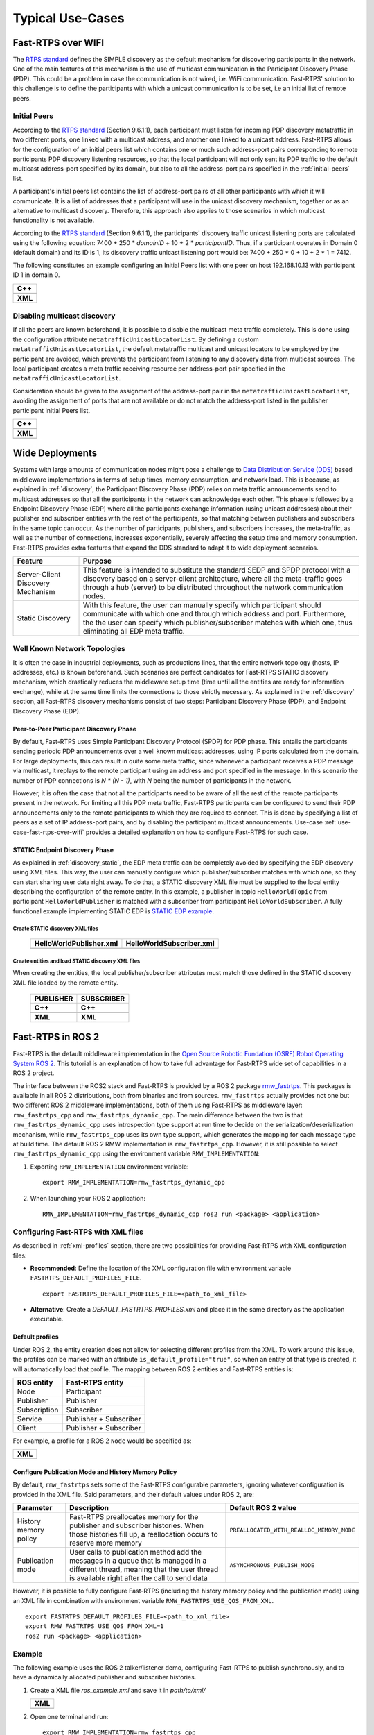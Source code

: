 Typical Use-Cases
#################

.. START Introduction

.. END Introduction



.. START SEC:FAST-RTPS-OVER-WIFI

.. _use-case-fast-rtps-over-wifi:

Fast-RTPS over WIFI
===================

The `RTPS standard <https://www.omg.org/spec/DDSI-RTPS/2.2/PDF>`_ defines the SIMPLE discovery as the default
mechanism for discovering participants in the network.
One of the main features of this mechanism is the use of multicast communication in the Participant Discovery
Phase (PDP). This could be a problem in case the communication is not wired, i.e. WiFi communication. Fast-RTPS'
solution to this challenge is to define the participants with which a unicast communication is to be set, i.e an
initial list of remote peers.

.. _use-case-initial-peers:

Initial Peers
-------------

According to the `RTPS standard <https://www.omg.org/spec/DDSI-RTPS/2.2/PDF>`_ (Section 9.6.1.1), each participant must
listen for incoming
PDP discovery metatraffic in two different ports, one linked with a multicast address, and another one linked to a
unicast address.
Fast-RTPS allows for the configuration of an initial peers list which contains one or much such address-port pairs
corresponding to remote participants PDP discovery listening resources, so that the local participant will not only
sent its PDP traffic to the default multicast address-port specified by its domain, but also to all the address-port
pairs specified in the :ref:`initial-peers` list.

A participant's initial peers list contains the list of address-port pairs of all other participants with
which it will communicate. It is a list of addresses that a participant will use in the unicast discovery mechanism,
together or as an alternative to multicast discovery. Therefore, this approach also applies to those scenarios in which
multicast functionality is not available.

According to the `RTPS standard <https://www.omg.org/spec/DDSI-RTPS/2.2/PDF>`_ (Section 9.6.1.1), the participants'
discovery traffic
unicast listening ports are calculated using the following equation:
7400 + 250 * `domainID` + 10 + 2 * `participantID`. Thus, if a participant operates in Domain 0 (default domain) and
its ID is 1, its discovery traffic unicast listening port would be: 7400 + 250 * 0 + 10 + 2 * 1 = 7412.

The following constitutes an example configuring an Initial Peers list with one peer on host 192.168.10.13 with
participant ID 1 in domain 0.

+---------------------------------------------------------+
| **C++**                                                 |
+---------------------------------------------------------+
| .. literalinclude:: ../code/CodeTester.cpp              |
|    :language: c++                                       |
|    :start-after: //CONF_INITIAL_PEERS_BASIC             |
|    :end-before: //!--                                   |
+---------------------------------------------------------+
| **XML**                                                 |
+---------------------------------------------------------+
| .. literalinclude:: ../code/XMLTester.xml               |
|    :language: xml                                       |
|    :start-after: <!-->CONF_INITIAL_PEERS_BASIC<-->      |
|    :end-before: <!--><-->                               |
+---------------------------------------------------------+

.. _use-case-disabling-multicast-discovery:

Disabling multicast discovery
-----------------------------

If all the peers are known beforehand, it is possible to disable the multicast meta traffic completely. This is done
using the configuration attribute ``metatrafficUnicastLocatorList``. By defining a custom
``metatrafficUnicastLocatorList``, the default metatraffic multicast and unicast locators to be employed by the
participant are avoided, which prevents the participant from listening to any discovery data from multicast sources.
The local participant creates a meta traffic receiving resource per address-port pair specified in the
``metatrafficUnicastLocatorList``.

Consideration should be given to the assignment of the address-port pair in the ``metatrafficUnicastLocatorList``,
avoiding the assignment of ports that are not available or do not match the address-port
listed in the publisher participant Initial Peers list.

+------------------------------------------------------------+
| **C++**                                                    |
+------------------------------------------------------------+
| .. literalinclude:: ../code/CodeTester.cpp                 |
|    :language: c++                                          |
|    :start-after: //CONF_INITIAL_PEERS_METAUNICAST          |
|    :end-before: //!--                                      |
+------------------------------------------------------------+
| **XML**                                                    |
+------------------------------------------------------------+
| .. literalinclude:: ../code/XMLTester.xml                  |
|    :language: xml                                          |
|    :start-after: <!-->CONF_INITIAL_PEERS_METAUNICAST<-->   |
|    :end-before: <!--><-->                                  |
+------------------------------------------------------------+

.. END SEC:FAST-RTPS-OVER-WIFI



.. START SEC:FAST-RTPS-WIDE-DEPLOYMENTS

.. _wide_deployments:

Wide Deployments
================

.. START SUBSEC:DISCOVERY-SERVER

Systems with large amounts of communication nodes might pose a challenge to
`Data Distribution Service (DDS) <https://www.omg.org/spec/DDS/1.4/PDF>`_ based middleware implementations in terms of
setup times, memory consumption, and network load. This is because, as explained in :ref:`discovery`, the Participant
Discovery Phase (PDP) relies on meta traffic announcements send to multicast addresses so that all the participants in
the network can acknowledge each other. This phase is followed by a Endpoint Discovery Phase (EDP) where all the
participants exchange information (using unicast addresses) about their publisher and subscriber entities with the rest
of the participants, so that matching between publishers and subscribers in the same topic can occur. As the number of
participants, publishers, and subscribers increases, the meta-traffic, as well as the number of connections, increases
exponentially, severely affecting the setup time and memory consumption. Fast-RTPS provides extra features that expand
the DDS standard to adapt it to wide deployment scenarios.

+-----------------------------------+---------------------------------------------------------------------------------+
| Feature                           | Purpose                                                                         |
+===================================+=================================================================================+
| Server-Client Discovery Mechanism | This feature is intended to substitute the standard SEDP and SPDP protocol with |
|                                   | a discovery based on a server-client architecture, where all the meta-traffic   |
|                                   | goes through a hub (server) to be distributed throughout the network            |
|                                   | communication nodes.                                                            |
+-----------------------------------+---------------------------------------------------------------------------------+
| Static Discovery                  | With this feature, the user can manually specify which participant should       |
|                                   | communicate with which one and through which address and port. Furthermore, the |
|                                   | the user can specify which publisher/subscriber matches with which one, thus    |
|                                   | eliminating all EDP meta traffic.                                               |
+-----------------------------------+---------------------------------------------------------------------------------+

.. END SUBSEC:DISCOVERY-SERVER


.. START SUBSEC:STATIC-DISCOVERY

.. _wide_deployments_static:

Well Known Network Topologies
-----------------------------

It is often the case in industrial deployments, such as productions lines, that the entire network topology (hosts, IP
addresses, etc.) is known beforehand. Such scenarios are perfect candidates for Fast-RTPS STATIC discovery mechanism,
which drastically reduces the middleware setup time (time until all the entities are ready for information exchange),
while at the same time limits the connections to those strictly necessary. As explained in the :ref:`discovery` section,
all Fast-RTPS discovery mechanisms consist of two steps: Participant Discovery Phase (PDP), and Endpoint Discovery Phase
(EDP).

.. _wide_deployments_static_pdp:

Peer-to-Peer Participant Discovery Phase
^^^^^^^^^^^^^^^^^^^^^^^^^^^^^^^^^^^^^^^^

By default, Fast-RTPS uses Simple Participant Discovery Protocol (SPDP) for PDP phase. This entails the participants
sending periodic PDP announcements over a well known multicast addresses, using IP ports calculated from the domain. For
large deployments, this can result in quite some meta traffic, since whenever a participant receives a PDP message via
multicast, it replays to the remote participant using an address and port specified in the message. In this scenario the
number of PDP connections is *N * (N - 1)*, with *N* being the number of participants in the network.

However, it is often the case that not all the participants need to be aware of all the rest of the remote participants
present in the network. For limiting all this PDP meta traffic, Fast-RTPS participants can be configured to send their
PDP announcements only to the remote participants to which they are required to connect. This is done by specifying a
list of peers as a set of IP address-port pairs, and by disabling the participant multicast announcements. Use-case
:ref:`use-case-fast-rtps-over-wifi` provides a detailed explanation on how to configure Fast-RTPS for such case.

.. _wide_deployments_static_edp:

STATIC Endpoint Discovery Phase
^^^^^^^^^^^^^^^^^^^^^^^^^^^^^^^

As explained in :ref:`discovery_static`, the EDP meta traffic can be completely avoided by specifying the EDP discovery
using XML files. This way, the user can manually configure which publisher/subscriber matches with which one, so they
can start sharing user data right away. To do that, a STATIC discovery XML file must be supplied to the local entity
describing the configuration of the remote entity. In this example, a publisher in topic ``HelloWorldTopic`` from
participant ``HelloWorldPublisher`` is matched with a subscriber from participant ``HelloWorldSubscriber``. A fully
functional example implementing STATIC EDP is
`STATIC EDP example <https://github.com/eProsima/Fast-RTPS/blob/master/examples/C%2B%2B/StaticHelloWorldExample>`_.

Create STATIC discovery XML files
"""""""""""""""""""""""""""""""""

   +-----------------------------------------------------+-----------------------------------------------------+
   | **HelloWorldPublisher.xml**                         | **HelloWorldSubscriber.xml**                        |
   +-----------------------------------------------------+-----------------------------------------------------+
   | .. literalinclude:: ../code/StaticTester.xml        | .. literalinclude:: ../code/StaticTester.xml        |
   |    :language: xml                                   |    :language: xml                                   |
   |    :start-after: <!-->STATIC_DISCOVERY_USE_CASE_PUB |    :start-after: <!-->STATIC_DISCOVERY_USE_CASE_SUB |
   |    :end-before: <!--><-->                           |    :end-before: <!--><-->                           |
   +-----------------------------------------------------+-----------------------------------------------------+

Create entities and load STATIC discovery XML files
"""""""""""""""""""""""""""""""""""""""""""""""""""

When creating the entities, the local publisher/subscriber attributes must match those defined in the STATIC discovery
XML file loaded by the remote entity.

   +-----------------------------------------------------+-----------------------------------------------------+
   | **PUBLISHER**                                       | **SUBSCRIBER**                                      |
   +-----------------------------------------------------+-----------------------------------------------------+
   | **C++**                                             | **C++**                                             |
   +-----------------------------------------------------+-----------------------------------------------------+
   | .. literalinclude:: ../code/CodeTester.cpp          | .. literalinclude:: ../code/CodeTester.cpp          |
   |    :language: c++                                   |    :language: c++                                   |
   |    :start-after: //STATIC_DISCOVERY_USE_CASE_PUB    |    :start-after: //STATIC_DISCOVERY_USE_CASE_SUB    |
   |    :end-before: //!--                               |    :end-before: //!--                               |
   +-----------------------------------------------------+-----------------------------------------------------+
   | **XML**                                             | **XML**                                             |
   +-----------------------------------------------------+-----------------------------------------------------+
   | .. literalinclude:: ../code/XMLTester.xml           | .. literalinclude:: ../code/XMLTester.xml           |
   |    :language: xml                                   |    :language: xml                                   |
   |    :start-after: <!-->STATIC_DISCOVERY_USE_CASE_PUB |    :start-after: <!-->STATIC_DISCOVERY_USE_CASE_SUB |
   |    :end-before: <!--><-->                           |    :end-before: <!--><-->                           |
   +-----------------------------------------------------+-----------------------------------------------------+

.. END SUBSEC:STATIC-DISCOVERY


.. END SEC:FAST-RTPS-WIDE-DEPLOYMENTS



.. START SEC:FAST-RTPS-IN-ROS2

.. _fastrtps_ros2:

Fast-RTPS in ROS 2
==================

Fast-RTPS is the default middleware implementation in the `Open Source Robotic Fundation (OSRF) <https://www.openrobotics.org/>`_
`Robot Operating System ROS 2 <https://index.ros.org/doc/ros2/>`_. This tutorial is an explanation of how to take full
advantage for Fast-RTPS wide set of capabilities in a ROS 2 project.

The interface between the ROS2 stack and Fast-RTPS is provided by a ROS 2 package
`rmw_fastrtps <https://raw.githubusercontent.com/ros2/rmw_fastrtps/>`_. This packages is available in all ROS 2
distributions, both from binaries and from sources. ``rmw_fastrtps`` actually provides not one but two different ROS 2
middleware implementations, both of them using Fast-RTPS as middleware layer: ``rmw_fastrtps_cpp`` and
``rmw_fastrtps_dynamic_cpp``. The main difference between the two is that ``rmw_fastrtps_dynamic_cpp`` uses
introspection type support at run time to decide on the serialization/deserialization mechanism, while
``rmw_fastrtps_cpp`` uses its own type support, which generates the mapping for each message type at build time. The
default ROS 2 RMW implementation is ``rmw_fastrtps_cpp``. However, it is still possible to select
``rmw_fastrtps_dynamic_cpp`` using the environment variable ``RMW_IMPLEMENTATION``:

#. Exporting ``RMW_IMPLEMENTATION`` environment variable:

   ::

       export RMW_IMPLEMENTATION=rmw_fastrtps_dynamic_cpp

#. When launching your ROS 2 application:

   ::

       RMW_IMPLEMENTATION=rmw_fastrtps_dynamic_cpp ros2 run <package> <application>

.. _ros2_use_xml:

Configuring Fast-RTPS with XML files
-------------------------------------

As described in :ref:`xml-profiles` section, there are two possibilities for providing Fast-RTPS with XML configuration
files:

* **Recommended**: Define the location of the XML configuration file with environment variable
  ``FASTRTPS_DEFAULT_PROFILES_FILE``.

  ::

      export FASTRTPS_DEFAULT_PROFILES_FILE=<path_to_xml_file>

* **Alternative**: Create a *DEFAULT_FASTRTPS_PROFILES.xml* and place it in the same directory as the application
  executable.

Default profiles
^^^^^^^^^^^^^^^^

Under ROS 2, the entity creation does not allow for selecting different profiles from the XML. To work around this
issue, the profiles can be marked with an attribute ``is_default_profile="true"``, so when an entity of that type is
created, it will automatically load that profile. The mapping between ROS 2 entities and Fast-RTPS entities is:

+--------------+------------------------+
| ROS entity   | Fast-RTPS entity       |
+==============+========================+
| Node         | Participant            |
+--------------+------------------------+
| Publisher    | Publisher              |
+--------------+------------------------+
| Subscription | Subscriber             |
+--------------+------------------------+
| Service      | Publisher + Subscriber |
+--------------+------------------------+
| Client       | Publisher + Subscriber |
+--------------+------------------------+

For example, a profile for a ROS 2 ``Node`` would be specified as:

+---------------------------------------------------------+
| **XML**                                                 |
+---------------------------------------------------------+
| .. literalinclude:: ../code/XMLTester.xml               |
|    :language: xml                                       |
|    :start-after: <!-->CONF_ROS2_DEFAULT_PROFILE         |
|    :end-before: <!--><-->                               |
+---------------------------------------------------------+

Configure Publication Mode and History Memory Policy
^^^^^^^^^^^^^^^^^^^^^^^^^^^^^^^^^^^^^^^^^^^^^^^^^^^^

By default, ``rmw_fastrtps`` sets some of the Fast-RTPS configurable parameters, ignoring whatever configuration is
provided in the XML file. Said parameters, and their default values under ROS 2, are:

+-----------------------+--------------------------------------------------+-------------------------------------------+
| Parameter             | Description                                      | Default ROS 2 value                       |
+=======================+==================================================+===========================================+
| History memory policy | Fast-RTPS preallocates memory for the publisher  | ``PREALLOCATED_WITH_REALLOC_MEMORY_MODE`` |
|                       | and subscriber histories. When those histories   |                                           |
|                       | fill up, a reallocation occurs to reserve more   |                                           |
|                       | memory                                           |                                           |
+-----------------------+--------------------------------------------------+-------------------------------------------+
| Publication mode      | User calls to publication method add the         | ``ASYNCHRONOUS_PUBLISH_MODE``             |
|                       | messages in a queue that is managed in a         |                                           |
|                       | different thread, meaning that the user thread   |                                           |
|                       | is available right after the call to send data   |                                           |
+-----------------------+--------------------------------------------------+-------------------------------------------+

However, it is possible to fully configure Fast-RTPS (including the history memory policy and the publication mode)
using an XML file in combination with environment variable ``RMW_FASTRTPS_USE_QOS_FROM_XML``.

::

    export FASTRTPS_DEFAULT_PROFILES_FILE=<path_to_xml_file>
    export RMW_FASTRTPS_USE_QOS_FROM_XML=1
    ros2 run <package> <application>

.. _ros2_example:

Example
-------

The following example uses the ROS 2 talker/listener demo, configuring Fast-RTPS to publish synchronously, and to have a
dynamically allocated publisher and subscriber histories.

#. Create a XML file `ros_example.xml` and save it in `path/to/xml/`

   +---------------------------------------------------------+
   | **XML**                                                 |
   +---------------------------------------------------------+
   | .. literalinclude:: ../code/XMLTester.xml               |
   |    :language: xml                                       |
   |    :start-after: <!-->CONF_ROS2_EXAMPLE                 |
   |    :end-before: <!--><-->                               |
   +---------------------------------------------------------+

#. Open one terminal and run:

   ::

       export RMW_IMPLEMENTATION=rmw_fastrtps_cpp
       export FASTRTPS_DEFAULT_PROFILES_FILE=path/to/xml/ros_example.xml
       export RMW_FASTRTPS_USE_QOS_FROM_XML=1
       ros2 run demo_nodes_cpp talker

#. Open one terminal and run:

   ::

       export RMW_IMPLEMENTATION=rmw_fastrtps_cpp
       export FASTRTPS_DEFAULT_PROFILES_FILE=path/to/xml/ros_example.xml
       export RMW_FASTRTPS_USE_QOS_FROM_XML=1
       ros2 run demo_nodes_cpp listener

.. END SEC:FAST-RTPS-IN-ROS2
